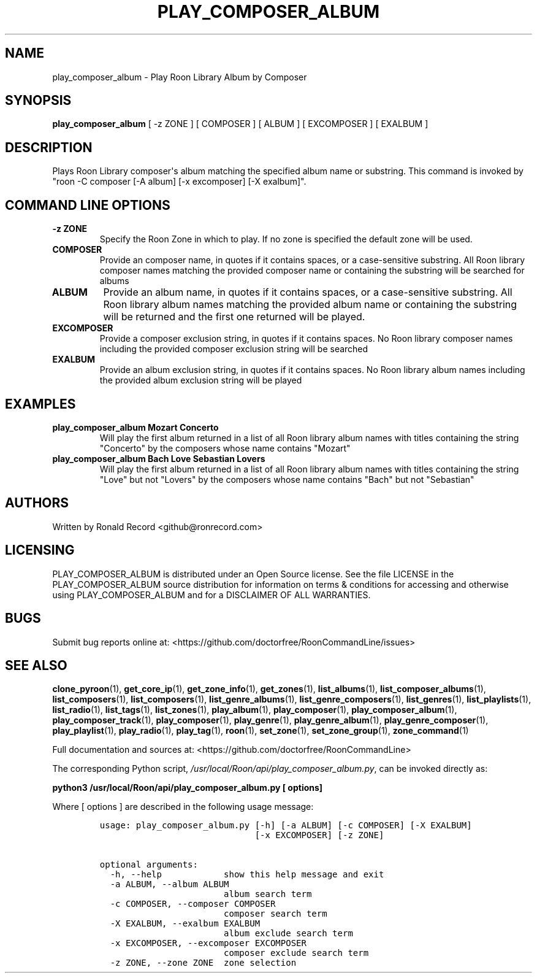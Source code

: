 .\" Automatically generated by Pandoc 2.19.2
.\"
.\" Define V font for inline verbatim, using C font in formats
.\" that render this, and otherwise B font.
.ie "\f[CB]x\f[]"x" \{\
. ftr V B
. ftr VI BI
. ftr VB B
. ftr VBI BI
.\}
.el \{\
. ftr V CR
. ftr VI CI
. ftr VB CB
. ftr VBI CBI
.\}
.TH "PLAY_COMPOSER_ALBUM" "1" "February 13, 2022" "play_composer_album 2.0.1" "User Manual"
.hy
.SH NAME
.PP
play_composer_album - Play Roon Library Album by Composer
.SH SYNOPSIS
.PP
\f[B]play_composer_album\f[R] [ -z ZONE ] [ COMPOSER ] [ ALBUM ] [
EXCOMPOSER ] [ EXALBUM ]
.SH DESCRIPTION
.PP
Plays Roon Library composer\[aq]s album matching the specified album
name or substring.
This command is invoked by \[dq]roon -C composer [-A album] [-x
excomposer] [-X exalbum]\[dq].
.SH COMMAND LINE OPTIONS
.TP
\f[B]-z ZONE\f[R]
Specify the Roon Zone in which to play.
If no zone is specified the default zone will be used.
.TP
\f[B]COMPOSER\f[R]
Provide an composer name, in quotes if it contains spaces, or a
case-sensitive substring.
All Roon library composer names matching the provided composer name or
containing the substring will be searched for albums
.TP
\f[B]ALBUM\f[R]
Provide an album name, in quotes if it contains spaces, or a
case-sensitive substring.
All Roon library album names matching the provided album name or
containing the substring will be returned and the first one returned
will be played.
.TP
\f[B]EXCOMPOSER\f[R]
Provide a composer exclusion string, in quotes if it contains spaces.
No Roon library composer names including the provided composer exclusion
string will be searched
.TP
\f[B]EXALBUM\f[R]
Provide an album exclusion string, in quotes if it contains spaces.
No Roon library album names including the provided album exclusion
string will be played
.SH EXAMPLES
.TP
\f[B]play_composer_album Mozart Concerto\f[R]
Will play the first album returned in a list of all Roon library album
names with titles containing the string \[dq]Concerto\[dq] by the
composers whose name contains \[dq]Mozart\[dq]
.TP
\f[B]play_composer_album Bach Love Sebastian Lovers\f[R]
Will play the first album returned in a list of all Roon library album
names with titles containing the string \[dq]Love\[dq] but not
\[dq]Lovers\[dq] by the composers whose name contains \[dq]Bach\[dq] but
not \[dq]Sebastian\[dq]
.SH AUTHORS
.PP
Written by Ronald Record <github@ronrecord.com>
.SH LICENSING
.PP
PLAY_COMPOSER_ALBUM is distributed under an Open Source license.
See the file LICENSE in the PLAY_COMPOSER_ALBUM source distribution for
information on terms & conditions for accessing and otherwise using
PLAY_COMPOSER_ALBUM and for a DISCLAIMER OF ALL WARRANTIES.
.SH BUGS
.PP
Submit bug reports online at:
<https://github.com/doctorfree/RoonCommandLine/issues>
.SH SEE ALSO
.PP
\f[B]clone_pyroon\f[R](1), \f[B]get_core_ip\f[R](1),
\f[B]get_zone_info\f[R](1), \f[B]get_zones\f[R](1),
\f[B]list_albums\f[R](1), \f[B]list_composer_albums\f[R](1),
\f[B]list_composers\f[R](1), \f[B]list_composers\f[R](1),
\f[B]list_genre_albums\f[R](1), \f[B]list_genre_composers\f[R](1),
\f[B]list_genres\f[R](1), \f[B]list_playlists\f[R](1),
\f[B]list_radio\f[R](1), \f[B]list_tags\f[R](1),
\f[B]list_zones\f[R](1), \f[B]play_album\f[R](1),
\f[B]play_composer\f[R](1), \f[B]play_composer_album\f[R](1),
\f[B]play_composer_track\f[R](1), \f[B]play_composer\f[R](1),
\f[B]play_genre\f[R](1), \f[B]play_genre_album\f[R](1),
\f[B]play_genre_composer\f[R](1), \f[B]play_playlist\f[R](1),
\f[B]play_radio\f[R](1), \f[B]play_tag\f[R](1), \f[B]roon\f[R](1),
\f[B]set_zone\f[R](1), \f[B]set_zone_group\f[R](1),
\f[B]zone_command\f[R](1)
.PP
Full documentation and sources at:
<https://github.com/doctorfree/RoonCommandLine>
.PP
The corresponding Python script,
\f[I]/usr/local/Roon/api/play_composer_album.py\f[R], can be invoked
directly as:
.PP
\f[B]python3 /usr/local/Roon/api/play_composer_album.py [ options]\f[R]
.PP
Where [ options ] are described in the following usage message:
.IP
.nf
\f[C]
usage: play_composer_album.py [-h] [-a ALBUM] [-c COMPOSER] [-X EXALBUM]
                              [-x EXCOMPOSER] [-z ZONE]

optional arguments:
  -h, --help            show this help message and exit
  -a ALBUM, --album ALBUM
                        album search term
  -c COMPOSER, --composer COMPOSER
                        composer search term
  -X EXALBUM, --exalbum EXALBUM
                        album exclude search term
  -x EXCOMPOSER, --excomposer EXCOMPOSER
                        composer exclude search term
  -z ZONE, --zone ZONE  zone selection
\f[R]
.fi
